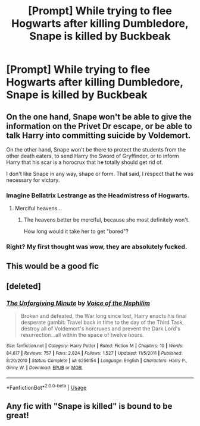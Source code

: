 #+TITLE: [Prompt] While trying to flee Hogwarts after killing Dumbledore, Snape is killed by Buckbeak

* [Prompt] While trying to flee Hogwarts after killing Dumbledore, Snape is killed by Buckbeak
:PROPERTIES:
:Author: CryptidGrimnoir
:Score: 24
:DateUnix: 1579696967.0
:DateShort: 2020-Jan-22
:END:

** On the one hand, Snape won't be able to give the information on the Privet Dr escape, or be able to talk Harry into committing suicide by Voldemort.

On the other hand, Snape won't be there to protect the students from the other death eaters, to send Harry the Sword of Gryffindor, or to inform Harry that his scar is a horocrux that he totally should get rid of.

I don't like Snape in any way, shape or form. That said, I respect that he was necessary for victory.
:PROPERTIES:
:Author: rocketsp13
:Score: 16
:DateUnix: 1579707716.0
:DateShort: 2020-Jan-22
:END:

*** Imagine Bellatrix Lestrange as the Headmistress of Hogwarts.
:PROPERTIES:
:Score: 13
:DateUnix: 1579712306.0
:DateShort: 2020-Jan-22
:END:

**** Merciful heavens...
:PROPERTIES:
:Author: CryptidGrimnoir
:Score: 9
:DateUnix: 1579715114.0
:DateShort: 2020-Jan-22
:END:

***** The heavens better be merciful, because she most definitely won't.

How long would it take her to get "bored"?
:PROPERTIES:
:Author: rocketsp13
:Score: 5
:DateUnix: 1579716749.0
:DateShort: 2020-Jan-22
:END:


*** Right? My first thought was wow, they are absolutely fucked.
:PROPERTIES:
:Author: midasgoldentouch
:Score: 4
:DateUnix: 1579715842.0
:DateShort: 2020-Jan-22
:END:


** This would be a good fic
:PROPERTIES:
:Author: For_Midgard
:Score: 6
:DateUnix: 1579701232.0
:DateShort: 2020-Jan-22
:END:


** [deleted]
:PROPERTIES:
:Score: 1
:DateUnix: 1579796639.0
:DateShort: 2020-Jan-23
:END:

*** [[https://www.fanfiction.net/s/6256154/1/][*/The Unforgiving Minute/*]] by [[https://www.fanfiction.net/u/1508866/Voice-of-the-Nephilim][/Voice of the Nephilim/]]

#+begin_quote
  Broken and defeated, the War long since lost, Harry enacts his final desperate gambit: Travel back in time to the day of the Third Task, destroy all of Voldemort's horcruxes and prevent the Dark Lord's resurrection...all within the space of twelve hours.
#+end_quote

^{/Site/:} ^{fanfiction.net} ^{*|*} ^{/Category/:} ^{Harry} ^{Potter} ^{*|*} ^{/Rated/:} ^{Fiction} ^{M} ^{*|*} ^{/Chapters/:} ^{10} ^{*|*} ^{/Words/:} ^{84,617} ^{*|*} ^{/Reviews/:} ^{757} ^{*|*} ^{/Favs/:} ^{2,824} ^{*|*} ^{/Follows/:} ^{1,527} ^{*|*} ^{/Updated/:} ^{11/5/2011} ^{*|*} ^{/Published/:} ^{8/20/2010} ^{*|*} ^{/Status/:} ^{Complete} ^{*|*} ^{/id/:} ^{6256154} ^{*|*} ^{/Language/:} ^{English} ^{*|*} ^{/Characters/:} ^{Harry} ^{P.,} ^{Ginny} ^{W.} ^{*|*} ^{/Download/:} ^{[[http://www.ff2ebook.com/old/ffn-bot/index.php?id=6256154&source=ff&filetype=epub][EPUB]]} ^{or} ^{[[http://www.ff2ebook.com/old/ffn-bot/index.php?id=6256154&source=ff&filetype=mobi][MOBI]]}

--------------

*FanfictionBot*^{2.0.0-beta} | [[https://github.com/tusing/reddit-ffn-bot/wiki/Usage][Usage]]
:PROPERTIES:
:Author: FanfictionBot
:Score: 1
:DateUnix: 1579796666.0
:DateShort: 2020-Jan-23
:END:


** Any fic with "Snape is killed" is bound to be great!
:PROPERTIES:
:Author: luminphoenix
:Score: -3
:DateUnix: 1579702219.0
:DateShort: 2020-Jan-22
:END:
